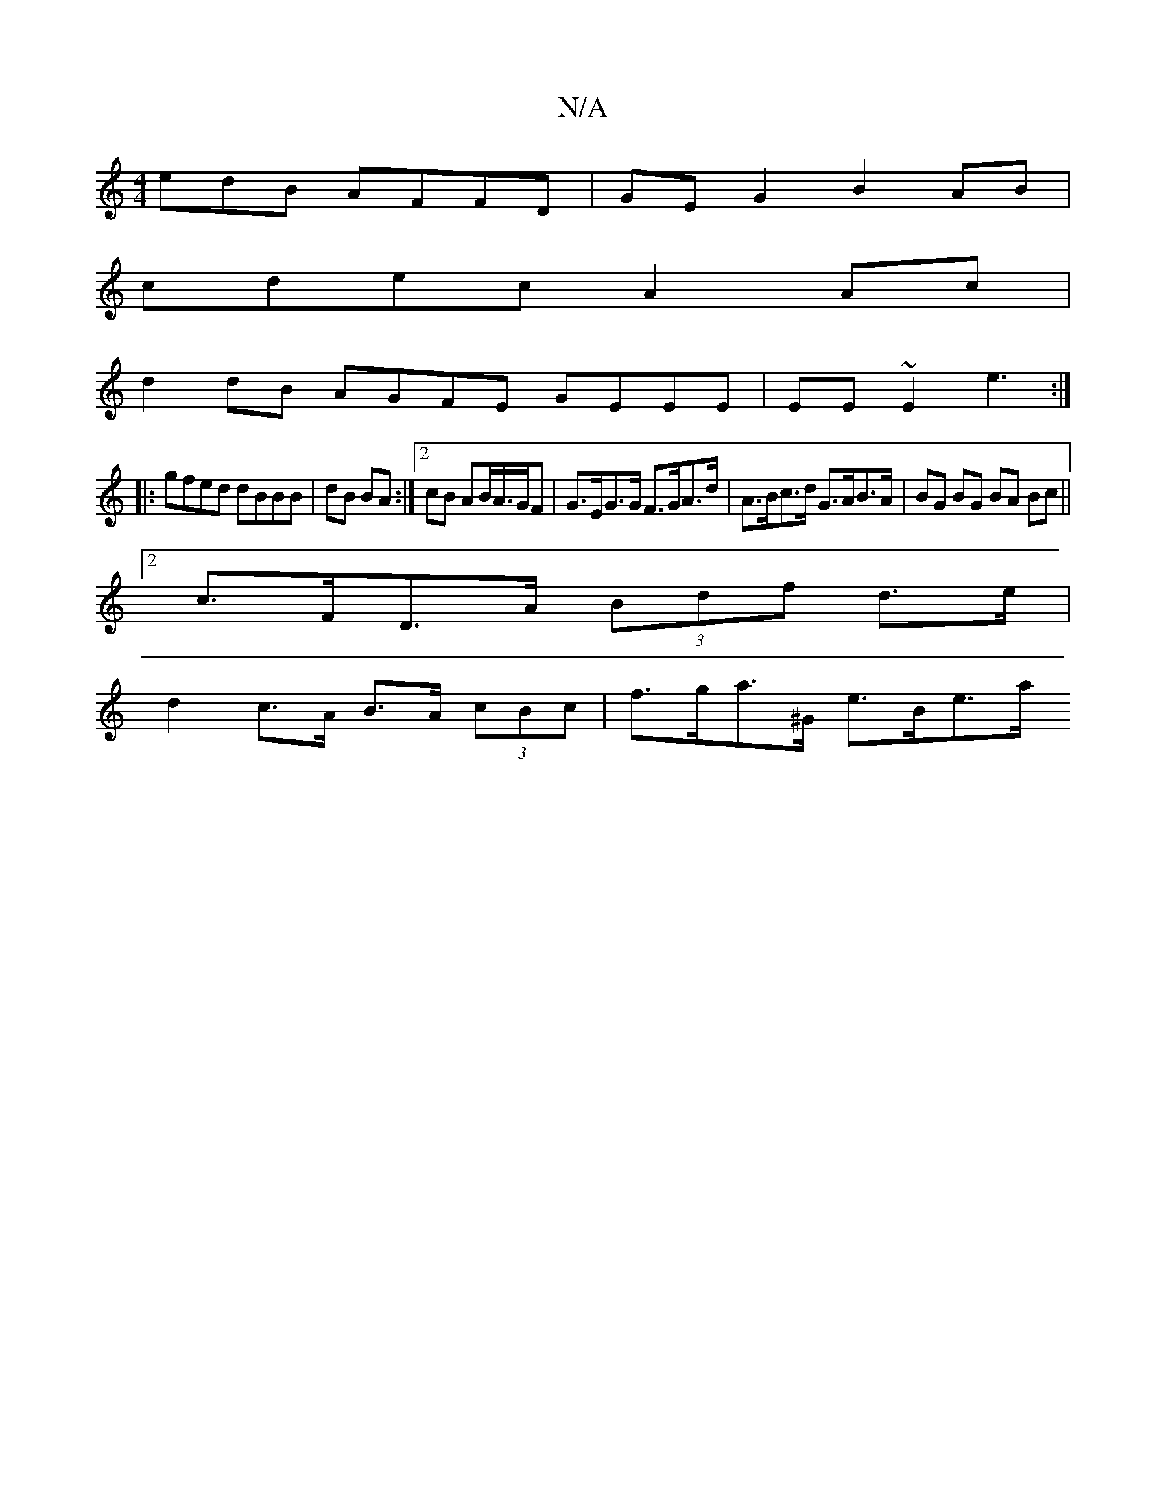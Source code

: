 X:1
T:N/A
M:4/4
R:N/A
K:Cmajor
edB AFFD| GE G2 B2 AB|
cdec A2 Ac |
d2 dB AGFE GEEE|EE~E2 e3:|
|:gfed dBBB| dB BA :|2 cB AB/A/>GF|G>EG>G F>GA>d | A>Bc>d G>AB>A | BG BG BA Bc ||
[2 c>FD>A (3Bdf d>e |
d2 c>A B>A (3cBc | f>ga>^G e>Be>a